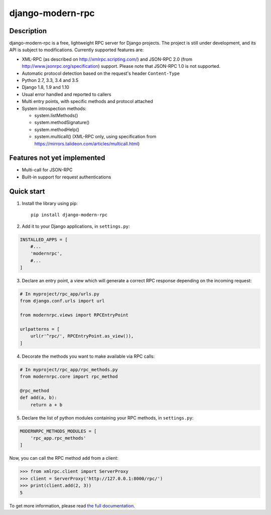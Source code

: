 =================
django-modern-rpc
=================

.. image:: https://travis-ci.org/alorence/django-modern-rpc.svg?branch=master
   :target: https://travis-ci.org/alorence/django-modern-rpc

.. image:: https://coveralls.io/repos/github/alorence/django-modern-rpc/badge.svg?branch=master
   :target: https://coveralls.io/github/alorence/django-modern-rpc?branch=master

.. image:: https://readthedocs.org/projects/django-modern-rpc/badge/?version=latest
   :target: http://django-modern-rpc.readthedocs.io/

.. image:: https://img.shields.io/badge/demo-online-green.svg
   :target: http://modernrpc.herokuapp.com/

-----------
Description
-----------

django-modern-rpc is a free, lightweight RPC server for Django projects. The project is still under development,
and its API is subject to modifications. Currently supported features are:

- XML-RPC (as described on http://xmlrpc.scripting.com/) and JSON-RPC 2.0 (from http://www.jsonrpc.org/specification)
  support. Please note that JSON-RPC 1.0 is not supported.
- Automatic protocol detection based on the request's header ``Content-Type``
- Python 2.7, 3.3, 3.4 and 3.5
- Django 1.8, 1.9 and 1.10
- Usual error handled and reported to callers
- Multi entry points, with specific methods and protocol attached
- System introspection methods:

  - system.listMethods()
  - system.methodSignature()
  - system.methodHelp()
  - system.multicall() (XML-RPC only, using specification from https://mirrors.talideon.com/articles/multicall.html)

----------------------------
Features not yet implemented
----------------------------

- Multi-call for JSON-RPC
- Built-in support for request authentications

-----------
Quick start
-----------
1. Install the library using pip::

    pip install django-modern-rpc

2. Add it to your Django applications, in ``settings.py``:

.. code:: python

    INSTALLED_APPS = [
        #...
        'modernrpc',
        #...
    ]

3. Declare an entry point, a view which will generate a correct RPC response depending on the incoming request:

.. code:: python

    # In myproject/rpc_app/urls.py
    from django.conf.urls import url

    from modernrpc.views import RPCEntryPoint

    urlpatterns = [
        url(r'^rpc/', RPCEntryPoint.as_view()),
    ]

4. Decorate the methods you want to make available via RPC calls:

.. code:: python

    # In myproject/rpc_app/rpc_methods.py
    from modernrpc.core import rpc_method

    @rpc_method
    def add(a, b):
        return a + b

5. Declare the list of python modules containing your RPC methods, in ``settings.py``:

.. code:: python

    MODERNRPC_METHODS_MODULES = [
        'rpc_app.rpc_methods'
    ]

Now, you can call the RPC method ``add`` from a client:

.. code:: python

    >>> from xmlrpc.client import ServerProxy
    >>> client = ServerProxy('http://127.0.0.1:8000/rpc/')
    >>> print(client.add(2, 3))
    5

To get more information, please read `the full documentation <http://django-modern-rpc.readthedocs.io>`_.


